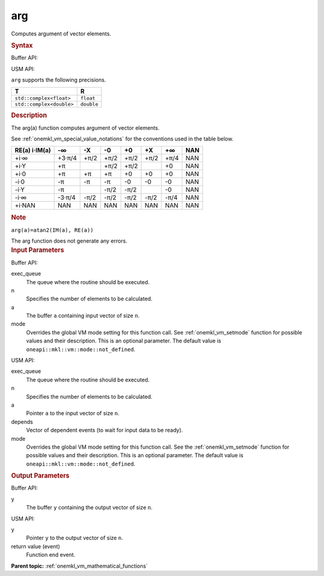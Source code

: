 .. _onemkl_vm_arg:

arg
===


.. container::


   Computes argument of vector elements.


   .. container:: section


      .. rubric:: Syntax
         :class: sectiontitle


      Buffer API:


      .. cpp:function:: event oneapi::mkl::vm::arg(queue& exec_queue, int64_t n, buffer<T,1>& a, buffer<R,1>& y, uint64_t mode = oneapi::mkl::vm::mode::not_defined )

      USM API:


      .. cpp:function:: event oneapi::mkl::vm::arg(queue& exec_queue, int64_t n, T* a, R* y, vector_class<event> const & depends = {}, uint64_t mode = oneapi::mkl::vm::mode::not_defined )

      ``arg`` supports the following precisions.


      .. list-table::
         :header-rows: 1

         * - T
           - R
         * - ``std::complex<float>``
           - ``float``
         * - ``std::complex<double>``
           - ``double``


.. container:: section


   .. rubric:: Description
      :class: sectiontitle


   The arg(a) function computes argument of vector elements.


   See :ref:`onemkl_vm_special_value_notations` for the conventions used in the
   table below.


   .. container:: tablenoborder


      .. list-table::
         :header-rows: 1

         * - RE(a) i·IM(a)
           - -∞  
           - -X  
           - -0  
           - +0  
           - +X  
           - +∞  
           - NAN  
         * - +i·∞
           - +3·π/4
           - +π/2
           - +π/2
           - +π/2
           - +π/2
           - +π/4
           - NAN
         * - +i·Y
           - +π
           -  
           - +π/2
           - +π/2
           -  
           - +0
           - NAN
         * - +i·0
           - +π
           - +π
           - +π
           - +0
           - +0
           - +0
           - NAN
         * - -i·0
           - -π
           - -π
           - -π
           - -0
           - -0
           - -0
           - NAN
         * - -i·Y
           - -π
           -  
           - -π/2
           - -π/2
           -  
           - -0
           - NAN
         * - -i·∞
           - -3·π/4
           - -π/2
           - -π/2
           - -π/2
           - -π/2
           - -π/4
           - NAN
         * - +i·NAN
           - NAN
           - NAN
           - NAN
           - NAN
           - NAN
           - NAN
           - NAN




   .. container:: Note


      .. rubric:: Note
         :class: NoteTipHead


      ``arg(a)=atan2(IM(a), RE(a))``


   The arg function does not generate any errors.


.. container:: section


   .. rubric:: Input Parameters
      :class: sectiontitle


   Buffer API:


   exec_queue
      The queue where the routine should be executed.


   n
      Specifies the number of elements to be calculated.


   a
      The buffer ``a`` containing input vector of size ``n``.


   mode
      Overrides the global VM mode setting for this function call. See
      :ref:`onemkl_vm_setmode`
      function for possible values and their description. This is an
      optional parameter. The default value is ``oneapi::mkl::vm::mode::not_defined``.


   USM API:


   exec_queue
      The queue where the routine should be executed.


   n
      Specifies the number of elements to be calculated.


   a
      Pointer ``a`` to the input vector of size ``n``.


   depends
      Vector of dependent events (to wait for input data to be ready).


   mode
      Overrides the global VM mode setting for this function call. See
      the :ref:`onemkl_vm_setmode`
      function for possible values and their description. This is an
      optional parameter. The default value is ``oneapi::mkl::vm::mode::not_defined``.


.. container:: section


   .. rubric:: Output Parameters
      :class: sectiontitle


   Buffer API:


   y
      The buffer ``y`` containing the output vector of size ``n``.


   USM API:


   y
      Pointer ``y`` to the output vector of size ``n``.


   return value (event)
      Function end event.


.. container:: familylinks


   .. container:: parentlink

      **Parent topic:** :ref:`onemkl_vm_mathematical_functions`


